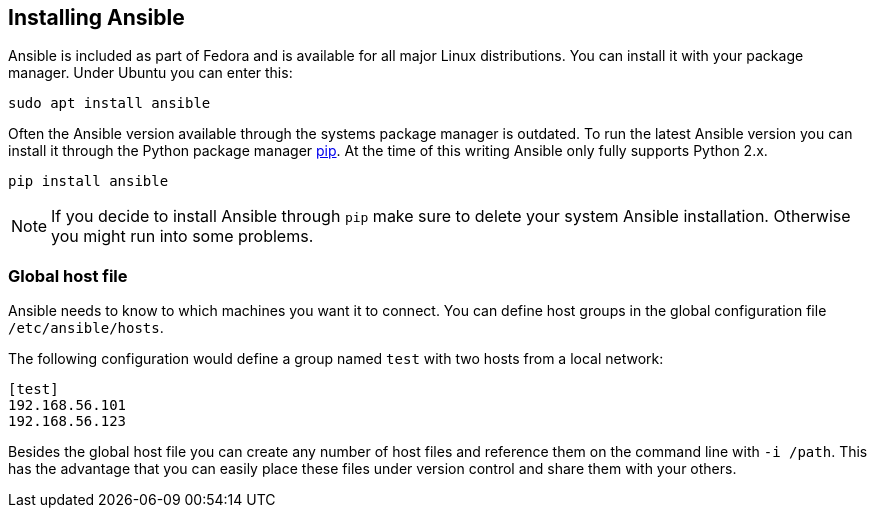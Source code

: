 == Installing Ansible

Ansible is included as part of Fedora and is available for all major Linux distributions.
You can install it with your package manager.
Under Ubuntu you can enter this:

[source, terminal]
----
sudo apt install ansible
----

Often the Ansible version available through the systems package manager is outdated.
To run the latest Ansible version you can install it through the Python package manager https://pip.pypa.io/en/stable/installing/[pip].
At the time of this writing Ansible only fully supports Python 2.x.

[source, terminal]
----
pip install ansible
----

[NOTE]
====
If you decide to install Ansible through `pip` make sure to delete your system Ansible installation.
Otherwise you might run into some problems.
====

=== Global host file

Ansible needs to know to which machines you want it to connect.
You can define host groups in the global configuration file `/etc/ansible/hosts`.

The following configuration would define a group named `test` with two hosts from a local network:

----
[test]
192.168.56.101
192.168.56.123
----

Besides the global host file you can create any number of host files and reference them on the command line with `-i /path`.
This has the advantage that you can easily place these files under version control and share them with your others.

